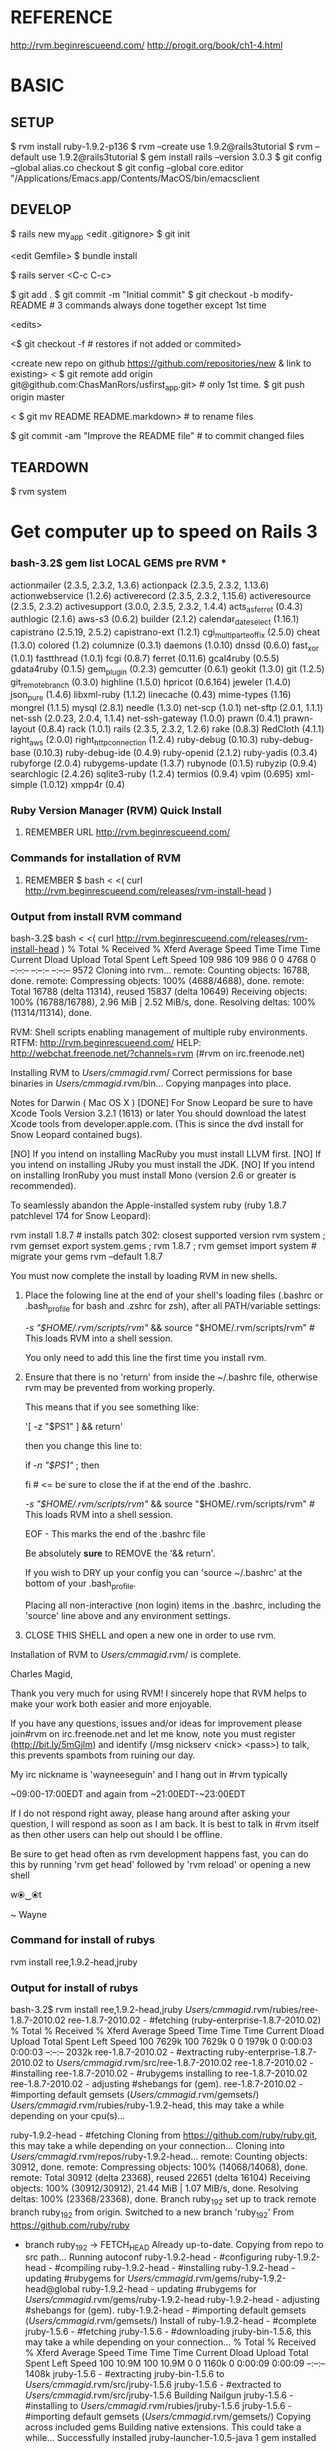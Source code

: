 #+TODO: NEXT INPROC   | DONE REMEMBER RESOLVED REWRITE WAITINGON REASSIGNED COULDNT-DO
#+TAGS: { @s_active @s_next @s_planning @s_postponed @s_someday @s_waiting_on } 
#+TAGS: { @c_bus @c_coffee_shop @c_home @c_phone @c_shopping @c_work } 
#+TAGS: { @r_invoices @r_meetingnotes @r_receipts }
#+TAGS: { @p_fll @p_ds @p_nj }

* REFERENCE

  http://rvm.beginrescueend.com/
  http://progit.org/book/ch1-4.html



* BASIC

** SETUP
   
   $ rvm install ruby-1.9.2-p136
   $ rvm --create use 1.9.2@rails3tutorial
   $ rvm --default use 1.9.2@rails3tutorial
   $ gem install rails --version 3.0.3
   $ git config --global alias.co checkout
   $ git config --global core.editor "/Applications/Emacs.app/Contents/MacOS/bin/emacsclient

** DEVELOP

   $ rails new my_app
   <edit .gitignore>
   $ git init

   <edit Gemfile>
   $ bundle install

   $ rails server
   <C-c C-c>

   $ git add .
   $ git commit -m "Initial commit"
   $ git checkout -b modify-README # 3 commands always done together except 1st time

   <edits>

   <$ git checkout -f # restores if not added or commited>

   <create new repo on github https://github.com/repositories/new & link to existing>
   < $ git remote add origin git@github.com:ChasManRors/usfirst_app.git> # only 1st time.
   $ git push origin master

   < $ git mv README README.markdown> # to rename files

   $ git commit -am "Improve the README file" # to commit changed files




** TEARDOWN

   $ rvm system


* Get computer up to speed on Rails 3

*** bash-3.2$ gem list LOCAL GEMS pre RVM ***

    actionmailer (2.3.5, 2.3.2, 1.3.6)
    actionpack (2.3.5, 2.3.2, 1.13.6)
    actionwebservice (1.2.6)
    activerecord (2.3.5, 2.3.2, 1.15.6)
    activeresource (2.3.5, 2.3.2)
    activesupport (3.0.0, 2.3.5, 2.3.2, 1.4.4)
    acts_as_ferret (0.4.3)
    authlogic (2.1.6)
    aws-s3 (0.6.2)
    builder (2.1.2)
    calendar_date_select (1.16.1)
    capistrano (2.5.19, 2.5.2)
    capistrano-ext (1.2.1)
    cgi_multipart_eof_fix (2.5.0)
    cheat (1.3.0)
    colored (1.2)
    columnize (0.3.1)
    daemons (1.0.10)
    dnssd (0.6.0)
    fast_xor (1.0.1)
    fastthread (1.0.1)
    fcgi (0.8.7)
    ferret (0.11.6)
    gcal4ruby (0.5.5)
    gdata4ruby (0.1.5)
    gem_plugin (0.2.3)
    gemcutter (0.6.1)
    geokit (1.3.0)
    git (1.2.5)
    git_remote_branch (0.3.0)
    highline (1.5.0)
    hpricot (0.6.164)
    jeweler (1.4.0)
    json_pure (1.4.6)
    libxml-ruby (1.1.2)
    linecache (0.43)
    mime-types (1.16)
    mongrel (1.1.5)
    mysql (2.8.1)
    needle (1.3.0)
    net-scp (1.0.1)
    net-sftp (2.0.1, 1.1.1)
    net-ssh (2.0.23, 2.0.4, 1.1.4)
    net-ssh-gateway (1.0.0)
    prawn (0.4.1)
    prawn-layout (0.8.4)
    rack (1.0.1)
    rails (2.3.5, 2.3.2, 1.2.6)
    rake (0.8.3)
    RedCloth (4.1.1)
    right_aws (2.0.0)
    right_http_connection (1.2.4)
    ruby-debug (0.10.3)
    ruby-debug-base (0.10.3)
    ruby-debug-ide (0.4.9)
    ruby-openid (2.1.2)
    ruby-yadis (0.3.4)
    rubyforge (2.0.4)
    rubygems-update (1.3.7)
    rubynode (0.1.5)
    rubyzip (0.9.4)
    searchlogic (2.4.26)
    sqlite3-ruby (1.2.4)
    termios (0.9.4)
    vpim (0.695)
    xml-simple (1.0.12)
    xmpp4r (0.4)

*** Ruby Version Manager (RVM) Quick Install

**** REMEMBER URL http://rvm.beginrescueend.com/

*** Commands for installation of RVM

**** REMEMBER $ bash < <( curl http://rvm.beginrescueend.com/releases/rvm-install-head )

*** Output from install RVM command

    bash-3.2$ bash < <( curl http://rvm.beginrescueend.com/releases/rvm-install-head )
    % Total    % Received % Xferd  Average Speed   Time    Time     Time  Current
    Dload  Upload   Total   Spent    Left  Speed
    109   986  109   986    0     0   4768      0 --:--:-- --:--:-- --:--:--  9572
    Cloning into rvm...
    remote: Counting objects: 16788, done.        
    remote: Compressing objects: 100% (4688/4688), done.        
    remote: Total 16788 (delta 11314), reused 15837 (delta 10649)        
    Receiving objects: 100% (16788/16788), 2.96 MiB | 2.52 MiB/s, done.
    Resolving deltas: 100% (11314/11314), done.

    RVM:  Shell scripts enabling management of multiple ruby environments.
    RTFM: http://rvm.beginrescueend.com/
    HELP: http://webchat.freenode.net/?channels=rvm (#rvm on irc.freenode.net)

    Installing RVM to /Users/cmmagid/.rvm/
    Correct permissions for base binaries in /Users/cmmagid/.rvm/bin...
    Copying manpages into place.

    Notes for Darwin ( Mac OS X )
    [DONE]    For Snow Leopard be sure to have Xcode Tools Version 3.2.1 (1613) or later
    You should download the latest Xcode tools from developer.apple.com.
    (This is since the dvd install for Snow Leopard contained bugs).

    [NO]    If you intend on installing MacRuby you must install LLVM first.
    [NO]    If you intend on installing JRuby you must install the JDK.
    [NO]    If you intend on installing IronRuby you must install Mono (version 2.6 or greater is recommended).

    To seamlessly abandon the Apple-installed system ruby (ruby 1.8.7 patchlevel 174 for Snow Leopard):

    rvm install 1.8.7 # installs patch 302: closest supported version
    rvm system ; rvm gemset export system.gems ; rvm 1.8.7 ; rvm gemset import system # migrate your gems
    rvm --default 1.8.7
    

    You must now complete the install by loading RVM in new shells.

  1) Place the folowing line at the end of your shell's loading files
     (.bashrc or .bash_profile for bash and .zshrc for zsh),
     after all PATH/variable settings:

     [[ -s "$HOME/.rvm/scripts/rvm" ]] && source "$HOME/.rvm/scripts/rvm"  # This loads RVM into a shell session.

     You only need to add this line the first time you install rvm.

  2) Ensure that there is no 'return' from inside the ~/.bashrc file,
     otherwise rvm may be prevented from working properly.

     
    This means that if you see something like:

    '[ -z "$PS1" ] && return'

    then you change this line to:

    if [[ -n "$PS1" ]] ; then

    # ... original content that was below the '&& return' line ...

    fi # <= be sure to close the if at the end of the .bashrc.

    # This is a good place to source rvm v v v
    [[ -s "$HOME/.rvm/scripts/rvm" ]] && source "$HOME/.rvm/scripts/rvm"  # This loads RVM into a shell session.

    EOF - This marks the end of the .bashrc file

    Be absolutely *sure* to REMOVE the '&& return'.

    If you wish to DRY up your config you can 'source ~/.bashrc' at the bottom of your .bash_profile.

    Placing all non-interactive (non login) items in the .bashrc,
    including the 'source' line above and any environment settings.

  3) CLOSE THIS SHELL and open a new one in order to use rvm.
     

    Installation of RVM to /Users/cmmagid/.rvm/ is complete.


    Charles Magid,

    Thank you very much for using RVM! I sincerely hope that RVM helps to
    make your work both easier and more enjoyable.

    If you have any questions, issues and/or ideas for improvement please
    join#rvm on irc.freenode.net and let me know, note you must register
    (http://bit.ly/5mGjlm) and identify (/msg nickserv <nick> <pass>) to
    talk, this prevents spambots from ruining our day.

    My irc nickname is 'wayneeseguin' and I hang out in #rvm typically

    ~09:00-17:00EDT and again from ~21:00EDT-~23:00EDT

    If I do not respond right away, please hang around after asking your
    question, I will respond as soon as I am back.  It is best to talk in
    #rvm itself as then other users can help out should I be offline.

    Be sure to get head often as rvm development happens fast,
    you can do this by running 'rvm get head' followed by 'rvm reload'
    or opening a new shell

    w⦿‿⦿t

    ~ Wayne

*** Command for install of rubys
    rvm install ree,1.9.2-head,jruby
*** Output for install of rubys

    bash-3.2$ rvm install ree,1.9.2-head,jruby
    /Users/cmmagid/.rvm/rubies/ree-1.8.7-2010.02
    ree-1.8.7-2010.02 - #fetching (ruby-enterprise-1.8.7-2010.02)
    % Total    % Received % Xferd  Average Speed   Time    Time     Time  Current
    Dload  Upload   Total   Spent    Left  Speed
    100 7629k  100 7629k    0     0  1979k      0  0:00:03  0:00:03 --:--:-- 2032k
    ree-1.8.7-2010.02 - #extracting ruby-enterprise-1.8.7-2010.02 to /Users/cmmagid/.rvm/src/ree-1.8.7-2010.02
    ree-1.8.7-2010.02 - #installing 
    ree-1.8.7-2010.02 - #rubygems installing to ree-1.8.7-2010.02
    ree-1.8.7-2010.02 - adjusting #shebangs for (gem).
    ree-1.8.7-2010.02 - #importing default gemsets (/Users/cmmagid/.rvm/gemsets/)
    /Users/cmmagid/.rvm/rubies/ruby-1.9.2-head, this may take a while depending on your cpu(s)...

    ruby-1.9.2-head - #fetching 
    Cloning from https://github.com/ruby/ruby.git, this may take a while depending on your connection...
    Cloning into /Users/cmmagid/.rvm/repos/ruby-1.9.2-head...
    remote: Counting objects: 30912, done.        
    remote: Compressing objects: 100% (14068/14068), done.        
    remote: Total 30912 (delta 23368), reused 22651 (delta 16104)        
    Receiving objects: 100% (30912/30912), 21.44 MiB | 1.07 MiB/s, done.
    Resolving deltas: 100% (23368/23368), done.
    Branch ruby_1_9_2 set up to track remote branch ruby_1_9_2 from origin.
    Switched to a new branch 'ruby_1_9_2'
    From https://github.com/ruby/ruby
 * branch            ruby_1_9_2 -> FETCH_HEAD
    Already up-to-date.
    Copying from repo to src path...
    Running autoconf
    ruby-1.9.2-head - #configuring 
    ruby-1.9.2-head - #compiling 
    ruby-1.9.2-head - #installing 
    ruby-1.9.2-head - updating #rubygems for /Users/cmmagid/.rvm/gems/ruby-1.9.2-head@global
    ruby-1.9.2-head - updating #rubygems for /Users/cmmagid/.rvm/gems/ruby-1.9.2-head
    ruby-1.9.2-head - adjusting #shebangs for (gem).
    ruby-1.9.2-head - #importing default gemsets (/Users/cmmagid/.rvm/gemsets/)
    Install of ruby-1.9.2-head - #complete 
    jruby-1.5.6 - #fetching 
    jruby-1.5.6 - #downloading jruby-bin-1.5.6, this may take a while depending on your connection...
   % Total    % Received % Xferd  Average Speed   Time    Time     Time  Current
   Dload  Upload   Total   Spent    Left  Speed
    100 10.9M  100 10.9M    0     0  1160k      0  0:00:09  0:00:09 --:--:-- 1408k
    jruby-1.5.6 - #extracting jruby-bin-1.5.6 to /Users/cmmagid/.rvm/src/jruby-1.5.6
    jruby-1.5.6 - #extracted to /Users/cmmagid/.rvm/src/jruby-1.5.6
    Building Nailgun
    jruby-1.5.6 - #installing to /Users/cmmagid/.rvm/rubies/jruby-1.5.6
    jruby-1.5.6 - #importing default gemsets (/Users/cmmagid/.rvm/gemsets/)
    Copying across included gems
    Building native extensions.  This could take a while...
    Successfully installed jruby-launcher-1.0.5-java
    1 gem installed

*** REMEMBER Command to create sets of gems ie gemsets
**** Modified 1.8.7
# $ rvm --create 1.8.7-p174@rails2tutorial
     $ rvm --create 1.8.7@rails2tutorial
**** Ran this command and the system told me to modify the command I am issuing
     $ rvm --create use 1.9.2@rails3tutorial
**** Here is its output
     warn: ruby ruby-1.9.2-p136 is not installed.
     To install do: 'rvm install ruby-1.9.2-p136'
*** So I ran the following to get ruby 1.9.2 patch 136
    $ rvm install ruby-1.9.2-p136
*** I got this output, after waiting a long time
    $ rvm install ruby-1.9.2-p136
    /Users/cmmagid/.rvm/rubies/ruby-1.9.2-p136, this may take a while depending on your cpu(s)...

    ruby-1.9.2-p136 - #fetching 
    ruby-1.9.2-p136 - #downloading ruby-1.9.2-p136, this may take a while depending on your connection...
    % Total    % Received % Xferd  Average Speed   Time    Time     Time  Current
    Dload  Upload   Total   Spent    Left  Speed
    100 8612k  100 8612k    0     0   663k      0  0:00:12  0:00:12 --:--:-- 1474k
    ruby-1.9.2-p136 - #extracting ruby-1.9.2-p136 to /Users/cmmagid/.rvm/src/ruby-1.9.2-p136
    ruby-1.9.2-p136 - #extracted to /Users/cmmagid/.rvm/src/ruby-1.9.2-p136
    ruby-1.9.2-p136 - #configuring 
    ruby-1.9.2-p136 - #compiling 
    ruby-1.9.2-p136 - #installing 
    ruby-1.9.2-p136 - updating #rubygems for /Users/cmmagid/.rvm/gems/ruby-1.9.2-p136@global
    ruby-1.9.2-p136 - updating #rubygems for /Users/cmmagid/.rvm/gems/ruby-1.9.2-p136
    ruby-1.9.2-p136 - adjusting #shebangs for (gem).
    ruby-1.9.2-p136 - #importing default gemsets (/Users/cmmagid/.rvm/gemsets/)
    Install of ruby-1.9.2-p136 - #complete 
    bash-3.2$ 
*** create another gem set

    rvm --create use 1.9.2-p136@rails3tutorial

*** Tell system to use this by default

    rvm --default use 1.9.2-p136@rails3tutorial

*** Run command to update gems in above gemset

    $ gem update --system

*** UNSUCCESSFUL run, output is

    Updating RubyGems
    Updating rubygems-update
    Successfully installed rubygems-update-1.4.2
    Updating RubyGems to 1.4.2
    Installing RubyGems 1.4.2
    /Users/cmmagid/.rvm/gems/ruby-1.9.2-p136@rails3tutorial/gems/rubygems-update-1.4.2/lib/rubygems/source_index.rb:62:in `installed_spec_directories': undefined method `path' for Gem:Module (NoMethodError)
    from /Users/cmmagid/.rvm/gems/ruby-1.9.2-p136@rails3tutorial/gems/rubygems-update-1.4.2/lib/rubygems/source_index.rb:52:in `from_installed_gems'
    from /Users/cmmagid/.rvm/gems/ruby-1.9.2-p136@rails3tutorial/gems/rubygems-update-1.4.2/lib/rubygems.rb:914:in `source_index'
    from /Users/cmmagid/.rvm/gems/ruby-1.9.2-p136@rails3tutorial/gems/rubygems-update-1.4.2/lib/rubygems/gem_path_searcher.rb:83:in `init_gemspecs'
    from /Users/cmmagid/.rvm/gems/ruby-1.9.2-p136@rails3tutorial/gems/rubygems-update-1.4.2/lib/rubygems/gem_path_searcher.rb:13:in `initialize'
    from /Users/cmmagid/.rvm/gems/ruby-1.9.2-p136@rails3tutorial/gems/rubygems-update-1.4.2/lib/rubygems.rb:873:in `new'
    from /Users/cmmagid/.rvm/gems/ruby-1.9.2-p136@rails3tutorial/gems/rubygems-update-1.4.2/lib/rubygems.rb:873:in `searcher'
    from /Users/cmmagid/.rvm/gems/ruby-1.9.2-p136@rails3tutorial/gems/rubygems-update-1.4.2/lib/rubygems.rb:495:in `find_files'
    from /Users/cmmagid/.rvm/gems/ruby-1.9.2-p136@rails3tutorial/gems/rubygems-update-1.4.2/lib/rubygems.rb:1034:in `load_plugins'
    from /Users/cmmagid/.rvm/gems/ruby-1.9.2-p136@rails3tutorial/gems/rubygems-update-1.4.2/lib/rubygems/gem_runner.rb:84:in `<top (required)>'
    from <internal:lib/rubygems/custom_require>:29:in `require'
    from <internal:lib/rubygems/custom_require>:29:in `require'
    from setup.rb:25:in `<main>'

*** Make sure I am using the default set

    $ rvm 1.9.2-p136@rails3tutorial

*** Now install Rails 3.0.3

    $ gem install rails --version 3.0.3

*** output
    Successfully installed activesupport-3.0.3
    Successfully installed builder-2.1.2
    Successfully installed i18n-0.5.0
    Successfully installed activemodel-3.0.3
    Successfully installed rack-1.2.1
    Successfully installed rack-test-0.5.7
    Successfully installed rack-mount-0.6.13
    Successfully installed tzinfo-0.3.23
    Successfully installed abstract-1.0.0
    Successfully installed erubis-2.6.6
    Successfully installed actionpack-3.0.3
    Successfully installed arel-2.0.6
    Successfully installed activerecord-3.0.3
    Successfully installed activeresource-3.0.3
    Successfully installed mime-types-1.16
    Successfully installed polyglot-0.3.1
    Successfully installed treetop-1.4.9
    Successfully installed mail-2.2.14
    Successfully installed actionmailer-3.0.3
    Successfully installed thor-0.14.6
    Successfully installed railties-3.0.3
    Successfully installed bundler-1.0.7
    Successfully installed rails-3.0.3
    23 gems installed

*** Return from working on bugs in usfirst Fri Jan 14 15:10:51 2011

    rvm --default use 1.9.2-p136@rails3tutorial

* REMEMBER VERY IMPORTANT

  To revert back to the initial state of the system use the following:

  $ rvm system

* REMEMBER for rails tutorial 

  $ rvm --default use 1.9.2@rails3tutorial

* install all gems

** REMEMBER $ bundle install

   rvm ruby-1.9.2-p136@rails3tutorial

